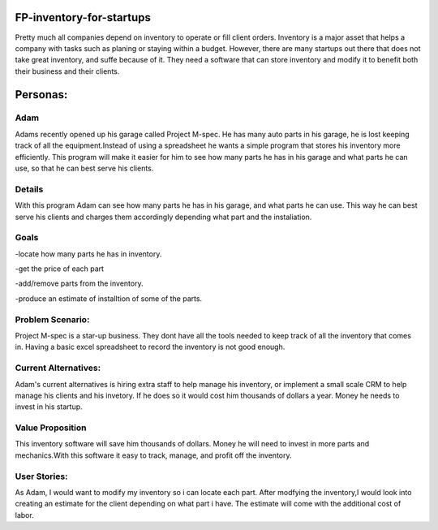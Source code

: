 #########################
FP-inventory-for-startups
#########################


Pretty much all companies depend on inventory to operate or fill client orders.
Inventory is a major asset that helps a company with tasks such as 
planing or staying within a budget. However, there are many startups out 
there that does not take great inventory, and suffe because of it. They need a software that
can store inventory and modify it to benefit both their business and their clients.

#########
Personas:
#########

Adam
=====

Adams recently opened up his garage called Project M-spec. He has many auto parts in 
his garage, he is lost keeping track of all the equipment.Instead of using a 
spreadsheet he wants a simple program that stores his inventory more efficiently. 
This program will make it easier for him to see how many parts he has in his 
garage and what parts he can use, so that he can best serve his clients.

Details
=======
With this program Adam can see how many parts he has in his garage, and 
what parts he can use. This way he can best serve his clients and charges them 
accordingly depending what part and the instaliation.

Goals
=====
-locate how many parts he has in inventory.

-get the price of each part

-add/remove parts from the inventory.

-produce an estimate of installtion of some of the parts.

Problem Scenario:
=================

Project M-spec is a star-up business. They dont have all the tools needed to
keep track of all the inventory that comes in. Having a basic excel
spreadsheet to record the inventory is not good enough.

Current Alternatives:
=====================
Adam's current alternatives is hiring extra staff to help manage his inventory, 
or implement a small scale CRM to help manage his clients and his invetory. 
If he does so it would cost him thousands of dollars a year. Money he needs to 
invest in his startup.

Value Proposition
=================
This inventory software will save him thousands of dollars. Money he will 
need to invest in more parts and mechanics.With this software it easy to 
track, manage, and profit off the inventory. 

User Stories:
=============
As Adam, I would want to modify my inventory so i can locate each part. 
After modfying the inventory,I would look into creating an estimate for the client 
depending on what part i have. The estimate will come with the additional cost of labor.

